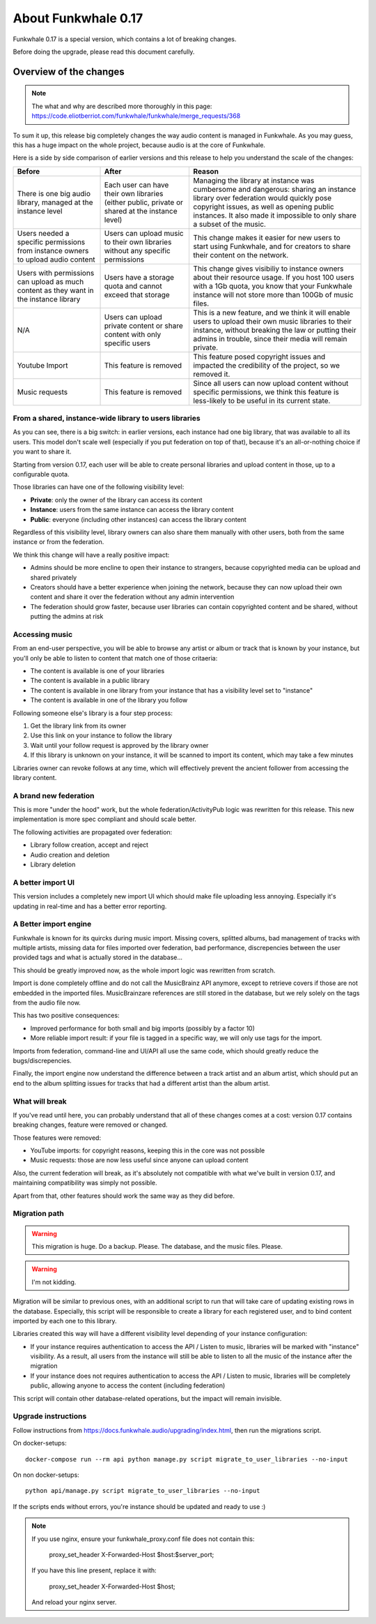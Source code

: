 About Funkwhale 0.17
====================

Funkwhale 0.17 is a special version, which contains a lot of breaking changes.

Before doing the upgrade, please read this document carefully.


Overview of the changes
^^^^^^^^^^^^^^^^^^^^^^^


.. note::

    The what and why are described more thoroughly in this page: https://code.eliotberriot.com/funkwhale/funkwhale/merge_requests/368

To sum it up, this release big completely changes the way audio content is managed in Funkwhale.
As you may guess, this has a huge impact on the whole project, because audio is at the
core of Funkwhale.

Here is a side by side comparison of earlier versions and this release
to help you understand the scale of the changes:

+----------------------------------------------------------------------------------------+-------------------------------------------------------------------------------------------------+---------------------------------------------------------------------------------------------------------------------------------------------------------------------------------------------------------------------------------------------------------+
| Before                                                                                 | After                                                                                           | Reason                                                                                                                                                                                                                                                  |
+========================================================================================+=================================================================================================+=========================================================================================================================================================================================================================================================+
| There is one big audio library, managed at the instance level                          | Each user can have their own libraries (either public, private or shared at the instance level) | Managing the library at instance was cumbersome and dangerous: sharing  an instance library over federation would quickly pose copyright issues,  as well as opening public instances. It also made it impossible to only  share a subset of the music. |
+----------------------------------------------------------------------------------------+-------------------------------------------------------------------------------------------------+---------------------------------------------------------------------------------------------------------------------------------------------------------------------------------------------------------------------------------------------------------+
| Users needed a specific permissions from instance owners to upload audio content       | Users can upload music to their own libraries without any specific permissions                  | This change makes it easier for new users to start using Funkwhale, and for creators to share their content on the network.                                                                                                                             |
+----------------------------------------------------------------------------------------+-------------------------------------------------------------------------------------------------+---------------------------------------------------------------------------------------------------------------------------------------------------------------------------------------------------------------------------------------------------------+
| Users with permissions can upload as much content as they want in the instance library | Users have a storage quota and cannot exceed that storage                                       | This change gives visibiliy to instance owners about their resource usage. If you host 100 users with a 1Gb quota, you know that your Funkwhale instance will not store more than 100Gb of music files.                                                 |
+----------------------------------------------------------------------------------------+-------------------------------------------------------------------------------------------------+---------------------------------------------------------------------------------------------------------------------------------------------------------------------------------------------------------------------------------------------------------+
| N/A                                                                                    | Users can upload private content or share content with only specific users                      | This is a new feature, and we think it will enable users to upload their own music libraries to their instance, without breaking the law or putting their admins in trouble, since their media will remain private.                                     |
+----------------------------------------------------------------------------------------+-------------------------------------------------------------------------------------------------+---------------------------------------------------------------------------------------------------------------------------------------------------------------------------------------------------------------------------------------------------------+
| Youtube Import                                                                         | This feature is removed                                                                         | This feature posed copyright issues and impacted the credibility of the project, so we removed it.                                                                                                                                                      |
+----------------------------------------------------------------------------------------+-------------------------------------------------------------------------------------------------+---------------------------------------------------------------------------------------------------------------------------------------------------------------------------------------------------------------------------------------------------------+
| Music requests                                                                         | This feature is removed                                                                         | Since all users can now upload content without specific permissions, we think this feature is less-likely to be useful in its current state.                                                                                                            |
+----------------------------------------------------------------------------------------+-------------------------------------------------------------------------------------------------+---------------------------------------------------------------------------------------------------------------------------------------------------------------------------------------------------------------------------------------------------------+

From a shared, instance-wide library to users libraries
------------------------------------------------------

As you can see, there is a big switch: in earlier versions, each instance had one big library,
that was available to all its users. This model don't scale well (especially if you put
federation on top of that), because it's an all-or-nothing choice if you want to share it.

Starting from version 0.17, each user will be able to create personal libraries
and upload content in those, up to a configurable quota.

Those libraries can have one of the following visibility level:

- **Private**: only the owner of the library can access its content
- **Instance**: users from the same instance can access the library content
- **Public**: everyone (including other instances) can access the library content

Regardless of this visibility level, library owners can also share them manually
with other users, both from the same instance or from the federation.

We think this change will have a really positive impact:

- Admins should be more encline to open their instance to strangers, because copyrighted media
  can be upload and shared privately
- Creators should have a better experience when joining the network, because they can now
  upload their own content and share it over the federation without any admin intervention
- The federation should grow faster, because user libraries can contain copyrighted content
  and be shared, without putting the admins at risk

Accessing music
---------------

From an end-user perspective, you will be able to browse any artist or album or track
that is known by your instance, but you'll only be able to listen to content
that match one of those critaeria:

- The content is available is one of your libraries
- The content is available in a public library
- The content is available in one library from your instance that has a visibility level set to "instance"
- The content is available in one of the library you follow

Following someone else's library is a four step process:

1. Get the library link from its owner
2. Use this link on your instance to follow the library
3. Wait until your follow request is approved by the library owner
4. If this library is unknown on your instance, it will be scanned to import its content, which may take a few minutes

Libraries owner can revoke follows at any time, which will effectively prevent
the ancient follower from accessing the library content.

A brand new federation
----------------------

This is more "under the hood" work, but the whole federation/ActivityPub logic
was rewritten for this release. This new implementation is more spec compliant
and should scale better.

The following activities are propagated over federation:

- Library follow creation, accept and reject
- Audio creation and deletion
- Library deletion

A better import UI
------------------

This version includes a completely new import UI which should make
file uploading less annoying. Especially it's updating in real-time
and has a better error reporting.

A Better import engine
----------------------

Funkwhale is known for its quircks during music import. Missing covers,
splitted albums, bad management of tracks with multiple artists, missing
data for files imported over federation, bad performance, discrepencies between
the user provided tags and what is actually stored in the database...

This should be greatly improved now, as the whole import logic was rewritten
from scratch.

Import is done completely offline and do not call the MusicBrainz API anymore,
except to retrieve covers if those are not embedded in the imported files.
MusicBrainzare references are still stored in the database, but we rely solely
on the tags from the audio file now.

This has two positive consequences:

- Improved performance for both small and big imports (possibly by a factor 10)
- More reliable import result: if your file is tagged in a specific way, we will only
  use tags for the import.

Imports from federation, command-line and UI/API all use the same code,
which should greatly reduce the bugs/discrepencies.

Finally, the import engine now understand the difference between a track artist
and an album artist, which should put an end to the album splitting issues
for tracks that had a different artist than the album artist.

What will break
---------------

If you've read until here, you can probably understand that all of these changes
comes at a cost: version 0.17 contains breaking changes, feature were removed
or changed.

Those features were removed:

- YouTube imports: for copyright reasons, keeping this in the core was not possible
- Music requests: those are now less useful since anyone can upload content

Also, the current federation will break, as it's absolutely not compatible
with what we've built in version 0.17, and maintaining compatibility was simply not possible.

Apart from that, other features should work the same way as they did before.

Migration path
--------------

.. warning::

    This migration is huge. Do a backup. Please. The database, and the music files.
    Please.

.. warning:: I'm not kidding.


Migration will be similar to previous ones, with an additional script to run that will
take care of updating existing rows in the database. Especially, this script
will be responsible to create a library for each registered user, and to
bind content imported by each one to this library.

Libraries created this way will have a different visibility level depending of your instance configuration:

- If your instance requires authentication to access the API / Listen to music, libraries will
  be marked with "instance"  visibility. As a result, all users from the instance will still
  be able to listen to all the music of the instance after the migration
- If your instance does not requires authentication to access the API / Listen to music,
  libraries will be completely public, allowing anyone to access the content (including federation)

This script will contain other database-related operations, but the impact will remain
invisible.


Upgrade instructions
--------------------

Follow instructions from https://docs.funkwhale.audio/upgrading/index.html,
then run the migrations script.

On docker-setups::

    docker-compose run --rm api python manage.py script migrate_to_user_libraries --no-input

On non docker-setups::

    python api/manage.py script migrate_to_user_libraries --no-input

If the scripts ends without errors, you're instance should be updated and ready to use :)

.. note::

    If you use nginx, ensure your funkwhale_proxy.conf file does not contain this:

        proxy_set_header X-Forwarded-Host $host:$server_port;

    If you have this line present, replace it with:

        proxy_set_header X-Forwarded-Host $host;

    And reload your nginx server.
